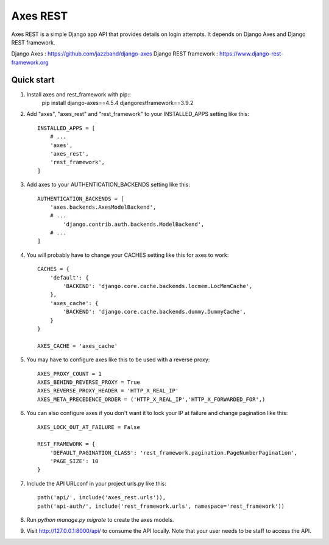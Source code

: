 =====
Axes REST
=====

Axes REST is a simple Django app API that provides details on login attempts.
It depends on Django Axes and Django REST framework.

Django Axes : https://github.com/jazzband/django-axes
Django REST framework : https://www.django-rest-framework.org

Quick start
-----------

1. Install axes and rest_framework with pip::
    pip install django-axes==4.5.4 djangorestframework==3.9.2

2. Add "axes", "axes_rest" and "rest_framework" to your INSTALLED_APPS
   setting like this::

    INSTALLED_APPS = [
        # ...
        'axes',
        'axes_rest',
        'rest_framework',
    ]

3. Add axes to your AUTHENTICATION_BACKENDS setting like this::

    AUTHENTICATION_BACKENDS = [
        'axes.backends.AxesModelBackend',
        # ...
	    'django.contrib.auth.backends.ModelBackend',
        # ...
    ]

4. You will probably have to change your CACHES setting like this
   for axes to work::

    CACHES = {
        'default': {
            'BACKEND': 'django.core.cache.backends.locmem.LocMemCache',
        },
        'axes_cache': {
            'BACKEND': 'django.core.cache.backends.dummy.DummyCache',
        }
    }

    AXES_CACHE = 'axes_cache'

5. You may have to configure axes like this to be used with a reverse proxy::

    AXES_PROXY_COUNT = 1
    AXES_BEHIND_REVERSE_PROXY = True
    AXES_REVERSE_PROXY_HEADER = 'HTTP_X_REAL_IP'
    AXES_META_PRECEDENCE_ORDER = ('HTTP_X_REAL_IP','HTTP_X_FORWARDED_FOR',)

6. You can also configure axes if you don't want it to lock your IP at failure
   and change pagination like this::

    AXES_LOCK_OUT_AT_FAILURE = False

    REST_FRAMEWORK = {
        'DEFAULT_PAGINATION_CLASS': 'rest_framework.pagination.PageNumberPagination',
        'PAGE_SIZE': 10
    }

7. Include the API URLconf in your project urls.py like this::

    path('api/', include('axes_rest.urls')),
    path('api-auth/', include('rest_framework.urls', namespace='rest_framework'))

8. Run `python manage.py migrate` to create the axes models.

9. Visit http://127.0.0.1:8000/api/ to consume the API locally.
   Note that your user needs to be staff to access the API.